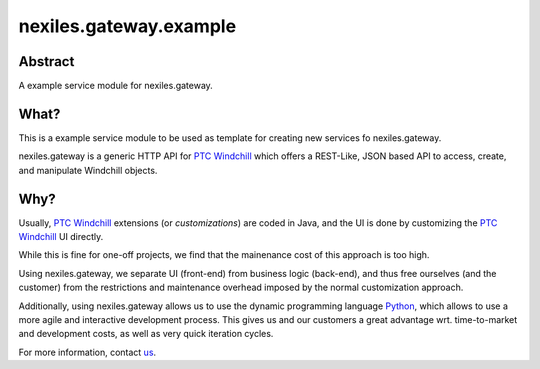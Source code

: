 nexiles.gateway.example
=======================

|docs|

Abstract
--------

A example service module for nexiles.gateway.

What?
-----

This is a example service module to be used as template
for creating new services fo nexiles.gateway.

nexiles.gateway is a generic HTTP API for `PTC Windchill`_ which offers
a REST-Like, JSON based API to access, create, and manipulate Windchill
objects.

.. _PTC Windchill: http://www.ptc-solutions.de/produkte/ptc-windchill/ptc-windchill-102.html

Why?
----

Usually, `PTC Windchill`_ extensions (or *customizations*) are coded in
Java, and the UI is done by customizing the `PTC Windchill`_ UI directly.

While this is fine for one-off projects, we find that the mainenance cost
of this approach is too high.

Using nexiles.gateway, we separate UI (front-end) from business logic (back-end),
and thus free ourselves (and the customer) from the restrictions and maintenance
overhead imposed by the normal customization approach.

Additionally, using nexiles.gateway allows us to use the dynamic programming language
Python_, which allows to use a more agile and interactive development process.  This
gives us and our customers a great advantage wrt. time-to-market and development costs,
as well as very quick iteration cycles.

For more information, contact us_.

.. _Python: http://www.python.org
.. _us: mailto:info@nexiles.com?subject=nexiles.gateway%20request%20for%20information&cc=se@nexiles.de

.. |docs| image:: https://readthedocs.org/projects/nexilesgatewayexample/badge/?version=latest
    :alt: Documentation Status
    :scale: 100%
    :target: https://readthedocs.org/projects/nexilesgatewayexample/